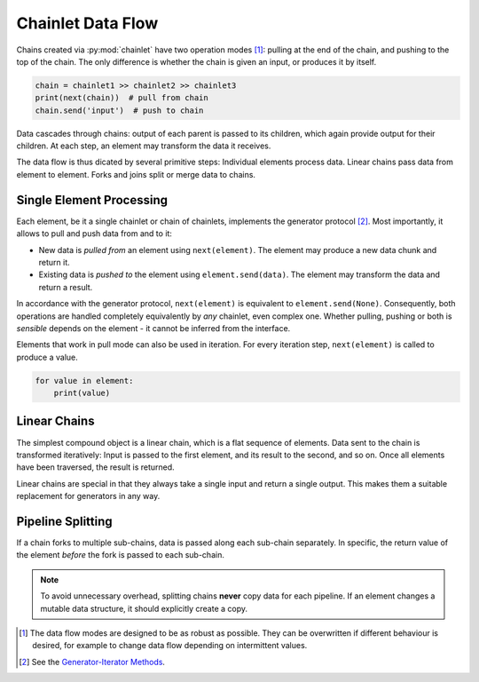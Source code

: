 Chainlet Data Flow
==================

Chains created via :py:mod:`chainlet` have two operation modes [#mode]_:
pulling at the end of the chain, and pushing to the top of the chain.
The only difference is whether the chain is given an input, or produces it by itself.

.. code::

    chain = chainlet1 >> chainlet2 >> chainlet3
    print(next(chain))  # pull from chain
    chain.send('input')  # push to chain

Data cascades through chains:
output of each parent is passed to its children, which again provide output for their children.
At each step, an element may transform the data it receives.

The data flow is thus dicated by several primitive steps:
Individual elements process data.
Linear chains pass data from element to element.
Forks and joins split or merge data to chains.

Single Element Processing
-------------------------

Each element, be it a single chainlet or chain of chainlets, implements the generator protocol [#genprot]_.
Most importantly, it allows to pull and push data from and to it:

* New data is *pulled from* an element using ``next(element)``.
  The element may produce a new data chunk and return it.

* Existing data is *pushed to* the element using ``element.send(data)``.
  The element may transform the data and return a result.

In accordance with the generator protocol, ``next(element)`` is equivalent to ``element.send(None)``.
Consequently, both operations are handled completely equivalently by *any* chainlet, even complex one.
Whether pulling, pushing or both is *sensible* depends on the element - it cannot be inferred from the interface.

Elements that work in pull mode can also be used in iteration.
For every iteration step, ``next(element)`` is called to produce a value.

.. code::

    for value in element:
        print(value)

Linear Chains
-------------

The simplest compound object is a linear chain, which is a flat sequence of elements.
Data sent to the chain is transformed iteratively:
Input is passed to the first element, and its result to the second, and so on.
Once all elements have been traversed, the result is returned.

.. graphviz::

    digraph g {
        graph [rankdir=LR]
        compound=true;
        subgraph cluster_c {
            ranksep=0;
            style=rounded;
            c1 -> c2 -> c3 -> c4 [style=dotted, arrowhead="veevee"];
            c1, c2, c3, c4 [shape=box, style=rounded, label=""];
            c1 -> c1 [label=send];
            c2 -> c2 [label=send];
            c3 -> c3 [label=send];
            c4 -> c4 [label=send];
        }
        in, out [style=invis]
        in -> c1 [label=send, lhead=cluster_c]
        c4 -> out [label=return, ltail=cluster_c]
    }

Linear chains are special in that they always take a single input and return a single output.
This makes them a suitable replacement for generators in any way.

Pipeline Splitting
------------------

If a chain forks to multiple sub-chains, data is passed along each sub-chain separately.
In specific, the return value of the element *before* the fork is passed to each sub-chain.

.. graphviz::

    digraph g {
        graph [rankdir=LR]
        compound=true;
        a1 [shape=box, style=rounded, label=""];
        a1 -> a1 [label=send];
        subgraph cluster_b {
            ranksep=0;
            style=rounded;
            b1 -> b2 -> b3 [style=dotted, arrowhead="veevee"];
            b1, b2 [shape=box, style=rounded, label=""];
            b3 [style=invis]
            b1 -> b1 [label=send];
            b2 -> b2 [label=send];
        }
        subgraph cluster_c {
            ranksep=0;
            style=rounded;
            c1 -> c2 -> c3 [style=dotted, arrowhead="veevee"];
            c1, c2 [shape=box, style=rounded, label=""];
            c3 [style=invis]
            c1 -> c1 [label=send];
            c2 -> c2 [label=send];
        }
        in, out [style=invis]
        in -> a1 [label=send]
        a1 -> c1 [style=dotted, arrowhead="veevee", lhead=cluster_c]
        a1 -> b1 [style=dotted, arrowhead="veevee", lhead=cluster_b]
        b3 -> out [label=return, ltail=cluster_b, constraint=false]
        c3 -> out [label=return, ltail=cluster_c]
    }


.. note::

    To avoid unnecessary overhead, splitting chains **never** copy data for each pipeline.
    If an element changes a mutable data structure, it should explicitly create a copy.

.. [#mode] The data flow modes are designed to be as robust as possible.
           They can be overwritten if different behaviour is desired, for example
           to change data flow depending on intermittent values.

.. [#genprot] See the `Generator-Iterator Methods <https://docs.python.org/3/reference/expressions.html#generator-iterator-methods>`_.
